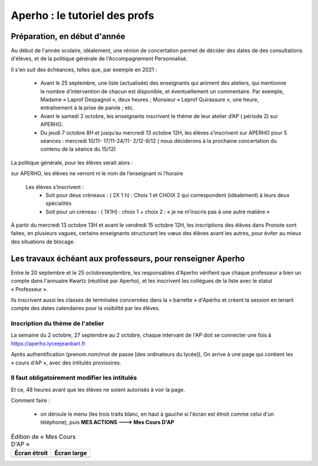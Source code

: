 Aperho : le tutoriel des profs
##############################

Préparation, en début d'année
=============================

Au début de l'année scolaire, idéalement, une rénion de concertation
permet de décider des dates de des consultations d'élèves, et de la
politique générale de l'Accompagnement Personnalisé.

Il s'en suit des échéances, telles que, par exemple en 2021 :

 - Avant le 25 septembre, une liste (actualisée) des enseignants qui
   animent des ateliers, qui mentionne le nombre d'intervention de chacun
   est disponible, et éventuellement un commentaire.
   Par exemple, Madame « Laprof Despagnol », deux heures ;
   Monsieur « Leprof Quirassure », une heure, entraînement à la prise de
   parole ; etc.
 - Avant le samedi 2 octobre,  les enseignants inscrivent le thème de
   leur atelier d’AP ( période 2)  sur APERHO.
 - Du jeudi 7 octobre 8H et jusqu’au mercredi 13 octobre 12H, les élèves
   s’inscrivent sur APERHO pour 5 séances : mercredi 10/11- 17/11-24/11-
   2/12-8/12 ( nous  déciderons à la prochaine concertation du contenu de
   la séance du 15/12)

La politique générale, pour les élèves serait alors :

sur APERHO, les élèves ne verront ni le nom de l’enseignant ni l’horaire

  Les élèves s’inscrivent :
    - Soit pour deux créneaux :  ( 2X 1 h) : Choix 1 et  CHOIX 2
      qui correspondent (idéalement) à leurs deux  spécialités
    - Soit pour un créneau :  ( 1X1H) : choix 1 + choix 2 :
      « je ne m’inscris pas à une autre matière »
      
À partir du mercredi 13 octobre  13H et avant le vendredi 15 octobre 12H,
les inscriptions des élèves dans Pronote sont faites, en plusieurs vagues,
certains enseignants structurant les vœux des élèves avant les autres,
pour éviter au mieux des situations de blocage.

Les travaux échéant aux professeurs, pour renseigner Aperho
===========================================================

Entre le 20 septembre et le 25 octobreseptembre, les responsables d'Aperho
vérifient que chaque professeur a bien un compte dans l'annuaire Kwartz
(réutilisé par Aperho), et les inscrivent les collègues de la liste
avec le statut « Professeur ».

Ils inscrivent aussi les classes de terminales concernées dans la « barrette »
d'Apérho et créent la session en tenant compte des dates calendaires pour
la visibilité par les élèves.

Inscription du thème de l'atelier
---------------------------------

La semaine du 2 octobre, 27 septembre au 2 octobre, chaque intervant de
l'AP doit se connecter une fois à https://aperho.lyceejeanbart.fr

|image1|

Après authentification (prenom.nom/mot de passe [des ordinateurs du lycée]),
On arrive à une page qui contient les « cours d'AP », avec des intitulés
provisoires.

|image2|

Il faut obligatoirement modifier les intitulés
----------------------------------------------

Et ce, 48 heures avant que les élèves ne soient autorisés à voir la page.

Comment faire :

  - on déroule le menu (les trois traits blanc, en haut à gauche si l'écran
    est étroit comme celui d'un téléphone), puis
    **MES ACTIONS ---> Mes Cours D'AP**

.. list-table:: Édition de « Mes Cours D'AP »
   :header-rows: 1

   * - Écran étroit
     - Écran large
   * - |image3|
     - |image4|


.. |image1| image::  snap1.png
   :width: 500
   :align: middle
   :alt: écran de connexion
   
.. |image2| image::  snap2.png
   :width: 500
   :align: middle
   :alt: page d'accueil
   
.. |image3| image::  snap3.png
   :width: 250
   :align: middle
   :alt: écran étroit
   
.. |image4| image::  snap4.png
   :width: 250
   :align: middle
   :alt: écran large
	 
   

